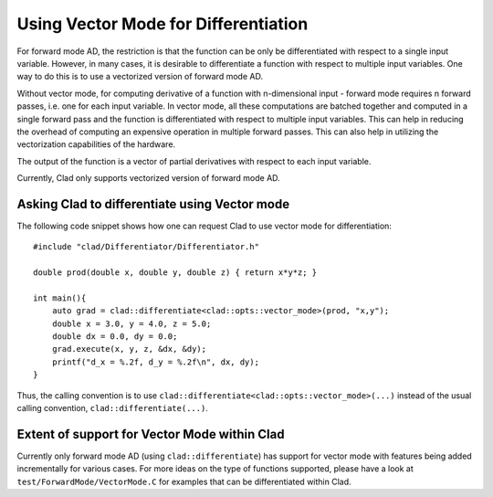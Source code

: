 Using Vector Mode for Differentiation
**************************************

For forward mode AD, the restriction is that the function can be only be
differentiated with respect to a single input variable. However, in many cases,
it is desirable to differentiate a function with respect to multiple input
variables. One way to do this is to use a vectorized version of forward mode AD.

Without vector mode, for computing derivative of a function with n-dimensional
input - forward mode requires n forward passes, i.e. one for each input
variable. In vector mode, all these computations are batched together and
computed in a single forward pass and the function is differentiated with
respect to multiple input variables. This can help in reducing the overhead of
computing an expensive operation in multiple forward passes. This can also help
in utilizing the vectorization capabilities of the hardware.

The output of the function is a vector of partial derivatives with respect to
each input variable.

Currently, Clad only supports vectorized version of forward mode AD.

Asking Clad to differentiate using Vector mode
================================================

The following code snippet shows how one can request Clad to use vector mode for
differentiation::

    #include "clad/Differentiator/Differentiator.h"

    double prod(double x, double y, double z) { return x*y*z; }

    int main(){
        auto grad = clad::differentiate<clad::opts::vector_mode>(prod, "x,y");
        double x = 3.0, y = 4.0, z = 5.0;
        double dx = 0.0, dy = 0.0;
        grad.execute(x, y, z, &dx, &dy);
        printf("d_x = %.2f, d_y = %.2f\n", dx, dy);
    }

Thus, the calling convention is to use
``clad::differentiate<clad::opts::vector_mode>(...)`` instead of the usual
calling convention, ``clad::differentiate(...)``.

Extent of support for Vector Mode within Clad
================================================

Currently only forward mode AD (using ``clad::differentiate``) has support for
vector mode with features being added incrementally for various cases. For more
ideas on the type of functions supported, please have a look at
``test/ForwardMode/VectorMode.C`` for examples that can be differentiated within
Clad.